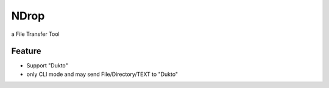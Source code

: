=====
NDrop
=====
a File Transfer Tool

Feature
=======
+   Support "Dukto"
+   only CLI mode and may send File/Directory/TEXT to "Dukto"
